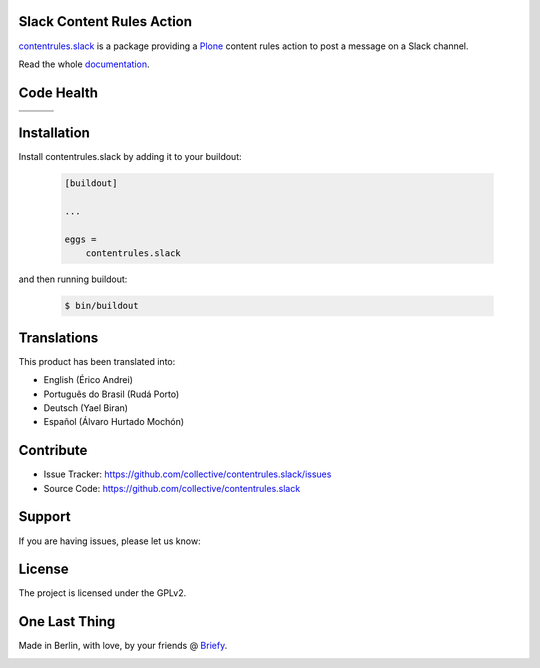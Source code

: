 Slack Content Rules Action
==========================

`contentrules.slack`_ is a package providing a `Plone`_ content rules action to post a message on a Slack channel.

Read the whole `documentation`_.


Code Health
===========

.. |ci| image:: https://img.shields.io/travis/collective/contentrules.slack/master.svg?style=flat-square
    :target: https://travis-ci.org/collective/contentrules.slack

.. |chat| image:: https://badges.gitter.im/collective/contentrules.slack.svg
    :target: https://gitter.im/collective/contentrules.slack

.. |cov| image:: https://img.shields.io/coveralls/collective/contentrules.slack/master.svg?style=flat-square
    :target: https://coveralls.io/r/collective/contentrules.slack

.. |docs| image:: http://readthedocs.org/projects/contentrulesslack/badge/?version=latest
    :target: http://contentrulesslack.readthedocs.io

.. |latest| image:: https://img.shields.io/pypi/v/contentrules.slack.svg
    :target: https://pypi.python.org/pypi/contentrules.slack/
    :alt: Latest Version

.. |license| image:: https://img.shields.io/pypi/l/contentrules.slack.svg
    :target: https://pypi.python.org/pypi/contentrules.slack/
    :alt: License

.. |versions| image:: https://img.shields.io/pypi/pyversions/contentrules.slack.svg
    :target: https://pypi.python.org/pypi/contentrules.slack/
    :alt: Supported Python versions

+-----------+-----------+-----------+
| |ci|      | |cov|     | |docs|    |
+-----------+-----------+-----------+
| |versions|| |latest|  | |license| |
+-----------+-----------+-----------+


Installation
============

Install contentrules.slack by adding it to your buildout:

    .. code-block:: ini

        [buildout]

        ...

        eggs =
            contentrules.slack


and then running buildout:

    .. code-block:: shell

        $ bin/buildout



Translations
============

This product has been translated into:

- English (Érico Andrei)
- Português do Brasil (Rudá Porto)
- Deutsch (Yael Biran)
- Español (Álvaro Hurtado Mochón)


Contribute
==========

- Issue Tracker: https://github.com/collective/contentrules.slack/issues
- Source Code: https://github.com/collective/contentrules.slack


Support
=======

If you are having issues, please let us know:

|chat|


License
=======

The project is licensed under the GPLv2.


One Last Thing
==============

Made in Berlin, with love, by your friends @ `Briefy`_.

.. image:: https://raw.githubusercontent.com/collective/contentrules.slack/master/docs/_static/images/logo_briefy_100px.png
    :target: https://briefy.co



.. _`contentrules.slack`: https://github.com/collective/contentrules.slack
.. _`Plone`: https://plone.org
.. _`documentation`: http://contentrulesslack.readthedocs.io/
.. _`Briefy`: https://briefy.co/
